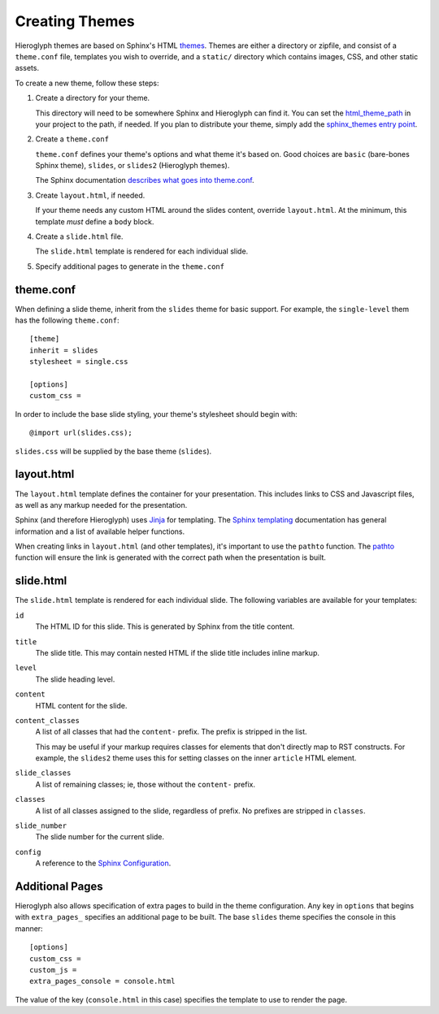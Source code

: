 
.. _custom-themes:

==================
 Creating  Themes
==================

Hieroglyph themes are based on Sphinx's HTML `themes`_. Themes are
either a directory or zipfile, and consist of a ``theme.conf`` file,
templates you wish to override, and a ``static/`` directory which
contains images, CSS, and other static assets.

To create a new theme, follow these steps:

#. Create a directory for your theme.

   This directory will need to be somewhere Sphinx and Hieroglyph can
   find it. You can set the `html_theme_path`_ in your project to the
   path, if needed. If you plan to distribute your theme, simply add
   the `sphinx_themes entry point`_.


#. Create a ``theme.conf``

   ``theme.conf`` defines your theme's options and what theme it's
   based on. Good choices are ``basic`` (bare-bones Sphinx theme),
   ``slides``, or ``slides2`` (Hieroglyph themes).

   The Sphinx documentation `describes what goes into theme.conf`_.

#. Create ``layout.html``, if needed.

   If your theme needs any custom HTML around the slides content,
   override ``layout.html``. At the minimum, this template *must*
   define a ``body`` block.

#. Create a ``slide.html`` file.

   The ``slide.html`` template is rendered for each individual slide. 

#. Specify additional pages to generate in the ``theme.conf``

theme.conf
==========

When defining a slide theme, inherit from the ``slides`` theme for
basic support. For example, the ``single-level`` them has the
following ``theme.conf``::

  [theme]
  inherit = slides
  stylesheet = single.css

  [options]
  custom_css =

In order to include the base slide styling, your theme's stylesheet
should begin with::

  @import url(slides.css);

``slides.css`` will be supplied by the base theme (``slides``).

layout.html
===========

The ``layout.html`` template defines the container for your
presentation. This includes links to CSS and Javascript files, as well
as any markup needed for the presentation.

Sphinx (and therefore Hieroglyph) uses Jinja_ for templating. The
`Sphinx templating`_ documentation has general information and a list
of available helper functions.

When creating links in ``layout.html`` (and other templates), it's
important to use the ``pathto`` function. The pathto_ function will
ensure the link is generated with the correct path when the
presentation is built.

slide.html
==========

The ``slide.html`` template is rendered for each individual slide. The
following variables are available for your templates:

``id``
    The HTML ID for this slide. This is generated by Sphinx from the
    title content.

``title``
    The slide title. This may contain nested HTML if the slide title
    includes inline markup.

``level``
    The slide heading level.

``content``
    HTML content for the slide.

``content_classes``
    A list of all classes that had the ``content-`` prefix. The prefix
    is stripped in the list.

    This may be useful if your markup requires classes for elements
    that don't directly map to RST constructs. For example, the
    ``slides2`` theme uses this for setting classes on the inner
    ``article`` HTML element.

``slide_classes``
    A list of remaining classes; ie, those without the ``content-`` prefix.

``classes``
    A list of all classes assigned to the slide, regardless of prefix.
    No prefixes are stripped in ``classes``.

``slide_number``
    The slide number for the current slide.

``config``
    A reference to the `Sphinx Configuration`_. 

Additional Pages
================

Hieroglyph also allows specification of extra pages to build in the
theme configuration. Any key in ``options`` that begins with
``extra_pages_`` specifies an additional page to be built. The base
``slides`` theme specifies the console in this manner::

  [options]
  custom_css =
  custom_js =
  extra_pages_console = console.html

The value of the key (``console.html`` in this case) specifies the
template to use to render the page.


.. _`themes`: http://www.sphinx-doc.org/en/master/theming.html
.. _`describes what goes into theme.conf`: http://www.sphinx-doc.org/en/master/theming.html#creating-themes
.. _`sphinx_themes entry point`: http://www.sphinx-doc.org/en/master/theming.html#using-a-theme
.. _`html_theme_path`: http://www.sphinx-doc.org/en/master/usage/configuration.html#confval-html_theme_path
.. _pathto: http://www.sphinx-doc.org/en/master/templating.html#pathto
.. _Jinja: http://jinja.pocoo.org/
.. _`Sphinx templating`: http://www.sphinx-doc.org/en/master/templating.html
.. _`Sphinx Configuration`: http://www.sphinx-doc.org/en/master/usage/configuration.html#general-configuration
